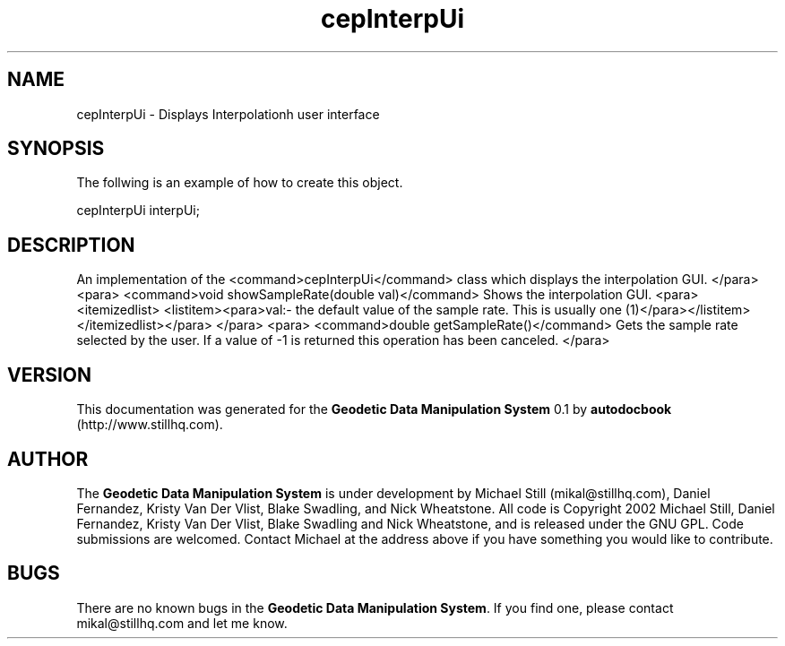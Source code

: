 .\" This manpage has been automatically generated by docbook2man 
.\" from a DocBook document.  This tool can be found at:
.\" <http://shell.ipoline.com/~elmert/comp/docbook2X/> 
.\" Please send any bug reports, improvements, comments, patches, 
.\" etc. to Steve Cheng <steve@ggi-project.org>.
.TH "cepInterpUi" "3" "26 November 2002" "" ""
.SH NAME
cepInterpUi \- Displays Interpolationh user interface
.SH SYNOPSIS

.nf
 The follwing is an example of how to create this object.
 
 cepInterpUi interpUi;
 
.fi
.SH "DESCRIPTION"
.PP
An implementation of the <command>cepInterpUi</command> class
which displays the interpolation GUI.
</para>
<para>
<command>void showSampleRate(double val)</command>
Shows the interpolation GUI.
<para><itemizedlist>
<listitem><para>val:- the default value of the sample rate. This is usually one (1)</para></listitem>
</itemizedlist></para>
</para>
<para>
<command>double getSampleRate()</command>
Gets the sample rate selected by the user. If a value of -1 is returned this operation
has been canceled.
</para>
.SH "VERSION"
.PP
This documentation was generated for the \fBGeodetic Data Manipulation System\fR 0.1 by \fBautodocbook\fR (http://www.stillhq.com).
.SH "AUTHOR"
.PP
The \fBGeodetic Data Manipulation System\fR is under development by Michael Still (mikal@stillhq.com), Daniel Fernandez, Kristy Van Der Vlist, Blake Swadling, and Nick Wheatstone. All code is Copyright 2002 Michael Still, Daniel Fernandez, Kristy Van Der Vlist, Blake Swadling and Nick Wheatstone,  and is released under the GNU GPL. Code submissions are welcomed. Contact Michael at the address above if you have something you would like to contribute.
.SH "BUGS"
.PP
There  are no known bugs in the \fBGeodetic Data Manipulation System\fR. If you find one, please contact mikal@stillhq.com and let me know.
